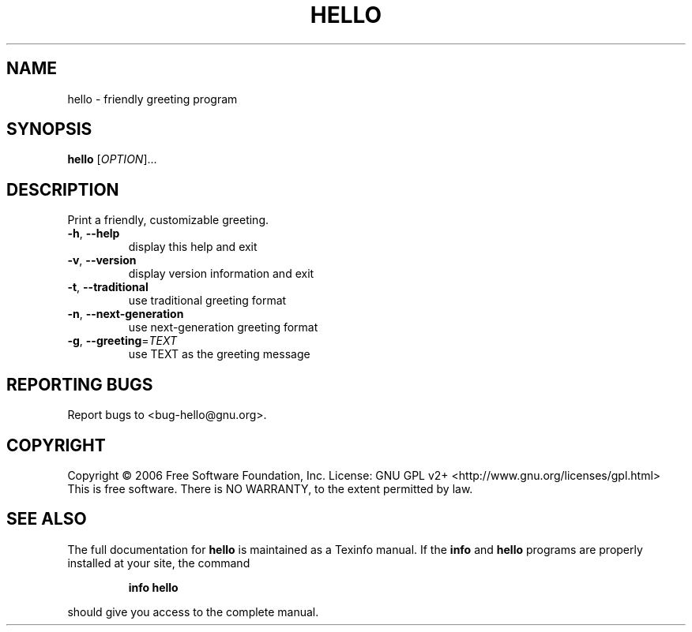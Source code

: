 .\" DO NOT MODIFY THIS FILE!  It was generated by help2man 1.35.
.TH HELLO "1" "November 2006" "hello 2.2" "User Commands"
.SH NAME
hello \- friendly greeting program
.SH SYNOPSIS
.B hello
[\fIOPTION\fR]...
.SH DESCRIPTION
Print a friendly, customizable greeting.
.TP
\fB\-h\fR, \fB\-\-help\fR
display this help and exit
.TP
\fB\-v\fR, \fB\-\-version\fR
display version information and exit
.TP
\fB\-t\fR, \fB\-\-traditional\fR
use traditional greeting format
.TP
\fB\-n\fR, \fB\-\-next\-generation\fR
use next\-generation greeting format
.TP
\fB\-g\fR, \fB\-\-greeting\fR=\fITEXT\fR
use TEXT as the greeting message
.SH "REPORTING BUGS"
Report bugs to <bug\-hello@gnu.org>.
.SH COPYRIGHT
Copyright \(co 2006 Free Software Foundation, Inc.
License: GNU GPL v2+ <http://www.gnu.org/licenses/gpl.html>
.br
This is free software.  There is NO WARRANTY, to the extent permitted by law.
.SH "SEE ALSO"
The full documentation for
.B hello
is maintained as a Texinfo manual.  If the
.B info
and
.B hello
programs are properly installed at your site, the command
.IP
.B info hello
.PP
should give you access to the complete manual.
